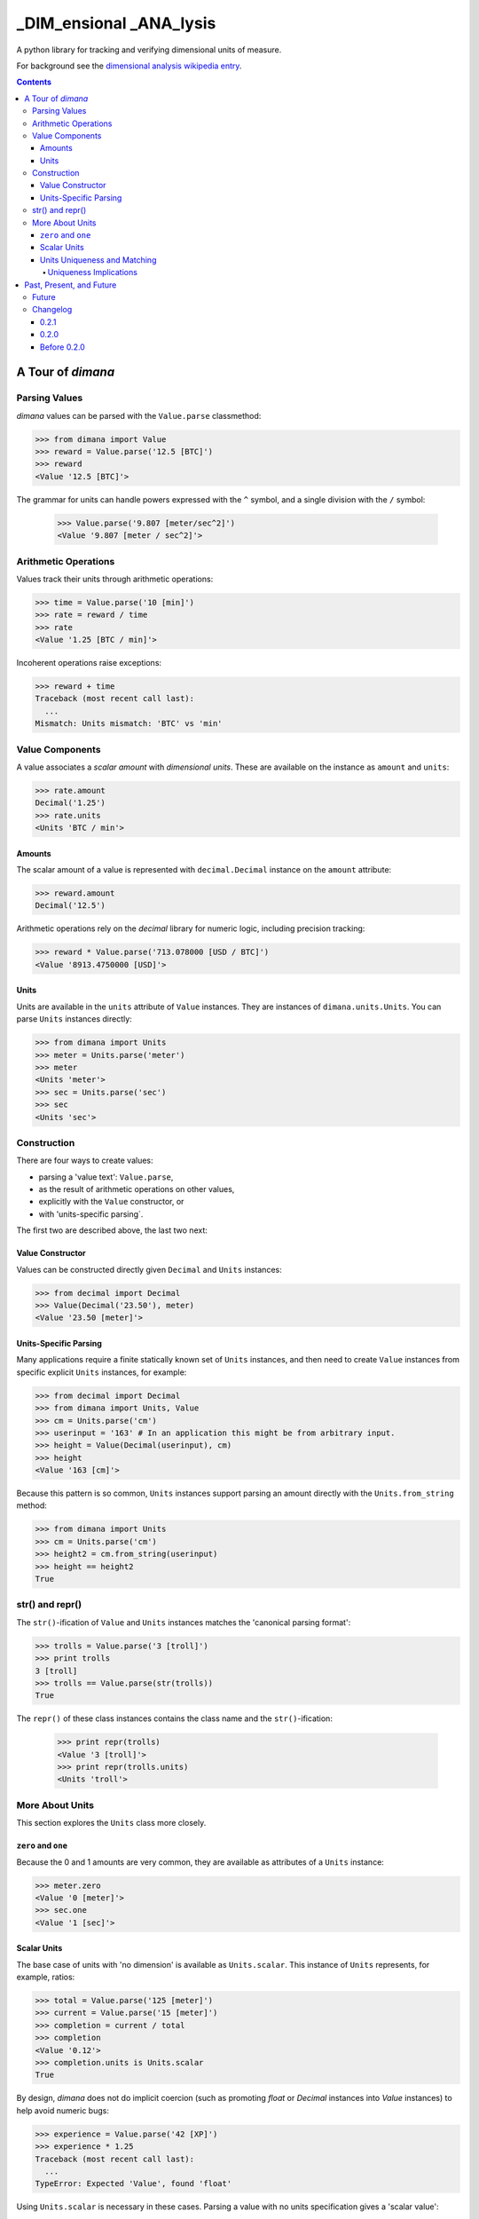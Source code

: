 ========================
_DIM_ensional _ANA_lysis
========================

A python library for tracking and verifying dimensional units of measure.

For background see the `dimensional analysis wikipedia entry`_.

.. _`dimensional analysis wikipedia entry`: https://en.wikipedia.org/wiki/Dimensional_analysis

.. contents::

A Tour of `dimana`
==================

Parsing Values
--------------

`dimana` values can be parsed with the ``Value.parse`` classmethod:

.. code:: python

   >>> from dimana import Value
   >>> reward = Value.parse('12.5 [BTC]')
   >>> reward
   <Value '12.5 [BTC]'>

The grammar for units can handle powers expressed with the ``^`` symbol,
and a single division with the ``/`` symbol:

   >>> Value.parse('9.807 [meter/sec^2]')
   <Value '9.807 [meter / sec^2]'>

Arithmetic Operations
---------------------

Values track their units through arithmetic operations:

.. code:: python

   >>> time = Value.parse('10 [min]')
   >>> rate = reward / time
   >>> rate
   <Value '1.25 [BTC / min]'>

Incoherent operations raise exceptions:

.. code:: python

   >>> reward + time
   Traceback (most recent call last):
     ...
   Mismatch: Units mismatch: 'BTC' vs 'min'

Value Components
----------------

A value associates a `scalar amount` with `dimensional units`. These
are available on the instance as ``amount`` and ``units``:

.. code:: python

   >>> rate.amount
   Decimal('1.25')
   >>> rate.units
   <Units 'BTC / min'>

Amounts
~~~~~~~

The scalar amount of a value is represented with ``decimal.Decimal``
instance on the ``amount`` attribute:

.. code:: python

   >>> reward.amount
   Decimal('12.5')

Arithmetic operations rely on the `decimal` library for numeric logic,
including precision tracking:

.. code:: python

   >>> reward * Value.parse('713.078000 [USD / BTC]')
   <Value '8913.4750000 [USD]'>

Units
~~~~~

Units are available in the ``units`` attribute of ``Value``
instances. They are instances of ``dimana.units.Units``. You can parse
``Units`` instances directly:

.. code:: python

   >>> from dimana import Units
   >>> meter = Units.parse('meter')
   >>> meter
   <Units 'meter'>
   >>> sec = Units.parse('sec')
   >>> sec
   <Units 'sec'>

Construction
------------

There are four ways to create values:

* parsing a 'value text': ``Value.parse``,
* as the result of arithmetic operations on other values,
* explicitly with the ``Value`` constructor, or
* with 'units-specific parsing`.

The first two are described above, the last two next:

Value Constructor
~~~~~~~~~~~~~~~~~

Values can be constructed directly given ``Decimal`` and ``Units`` instances:

.. code:: python

   >>> from decimal import Decimal
   >>> Value(Decimal('23.50'), meter)
   <Value '23.50 [meter]'>

Units-Specific Parsing
~~~~~~~~~~~~~~~~~~~~~~

Many applications require a finite statically known set of ``Units``
instances, and then need to create ``Value`` instances from specific
explicit ``Units`` instances, for example:

.. code:: python

   >>> from decimal import Decimal
   >>> from dimana import Units, Value
   >>> cm = Units.parse('cm')
   >>> userinput = '163' # In an application this might be from arbitrary input.
   >>> height = Value(Decimal(userinput), cm)
   >>> height
   <Value '163 [cm]'>

Because this pattern is so common, ``Units`` instances support parsing
an amount directly with the ``Units.from_string`` method:

.. code:: python

   >>> from dimana import Units
   >>> cm = Units.parse('cm')
   >>> height2 = cm.from_string(userinput)
   >>> height == height2
   True

str() and repr()
----------------

The ``str()``\ -ification of ``Value`` and ``Units`` instances matches the
'canonical parsing format':

.. code:: python

   >>> trolls = Value.parse('3 [troll]')
   >>> print trolls
   3 [troll]
   >>> trolls == Value.parse(str(trolls))
   True

The ``repr()`` of these class instances contains the class name and the
``str()``\ -ification:

   >>> print repr(trolls)
   <Value '3 [troll]'>
   >>> print repr(trolls.units)
   <Units 'troll'>

More About Units
----------------

This section explores the ``Units`` class more closely.

``zero`` and ``one``
~~~~~~~~~~~~~~~~~~~~

Because the 0 and 1 amounts are very common, they are available as
attributes of a ``Units`` instance:

.. code:: python

   >>> meter.zero
   <Value '0 [meter]'>
   >>> sec.one
   <Value '1 [sec]'>

Scalar Units
~~~~~~~~~~~~

The base case of units with 'no dimension' is available as
``Units.scalar``. This instance of ``Units`` represents, for example,
ratios:

.. code:: python

   >>> total = Value.parse('125 [meter]')
   >>> current = Value.parse('15 [meter]')
   >>> completion = current / total
   >>> completion
   <Value '0.12'>
   >>> completion.units is Units.scalar
   True

By design, `dimana` does not do implicit coercion (such as promoting
`float` or `Decimal` instances into `Value` instances) to help avoid
numeric bugs:

.. code:: python

   >>> experience = Value.parse('42 [XP]')
   >>> experience * 1.25
   Traceback (most recent call last):
     ...
   TypeError: Expected 'Value', found 'float'

Using ``Units.scalar`` is necessary in these cases. Parsing
a value with no units specification gives a 'scalar value':

.. code:: python

   >>> experience * Value.parse('1.25')
   <Value '52.50 [XP]'>

Units Uniqueness and Matching
~~~~~~~~~~~~~~~~~~~~~~~~~~~~~

There is a single instance of ``Units`` for each combination of unit:

.. code:: python

   >>> (meter + meter) is meter
   True
   >>> (meter / sec) is Units.parse('meter / sec')
   True

Thus, to test if two ``Units`` instances represent the same units,
just use the ``is`` operator:

.. code:: python

   >>> if meter is (Units.parse('meter / sec') * sec):
   ...     print 'Yes, it is meters.'
   ...
   Yes, it is meters.

The ``Units.match`` method does such a check and raises ``Units.Mismatch``
if the units do not match:

.. code:: python

   >>> meter.match(Units.parse('meter / sec') * sec)
   >>> meter.match(Units.parse('meter / sec^2') * sec)
   Traceback (most recent call last):
     ...
   Mismatch: Units mismatch: 'meter' vs 'meter / sec'

Uniqueness Implications
+++++++++++++++++++++++

This uniqueness depends globally on the unit string names, so if a large
application depended on two completely separate libraries, each of which
rely on `dimana`, and both libraries define ``<Units 's'>`` they will
be using the same instance. This could be a problem if, for example,
one library uses the ``s`` to represent `seconds` while the other uses
it to represent a `satisfaction point` rating system.

Each instance of ``Units`` persists to the end of the process, so
instantiating ``Units`` dynamically could present a resource management
problem, especially if a malicious entity can instantiate arbitrary
unit types.

(The plan is to wait for real life applications that encounter these
problems before adding complexity to this package.)


Past, Present, and Future
=========================

Future
------

There is no definite roadmap other than to adapt to existing users'
needs. However, some potential new features would be:

- Python 3 support with an identical API.
- Support for more numeric operations.
- More streamlined interaction with ``decimal``, such as for rounding a
  ``Value`` to a given precision.
- Add an 'expression evaluator' for quick-and-easy interactive interpreter
  calculations, eg: ``dimana.eval``
- Add a commandline wrapper around ``eval``.

Changelog
---------

0.2.1
~~~~~

- Extended the README.rst to have a more complete overview, a future
  roadmap, and this changelog.
- Made several breaking API changes:

  + Now toplevel ``dimana`` only publicly exposes ``Units`` and ``Value``.
  + Introduced ``Units.from_string`` parser.
  + Introduced ``zero`` and ``one`` properties of ``Units`` instances.
  + Renamed the old ``Value.decimal`` attribute to ``Value.amount``.

0.2.0
~~~~~

- Added code examples in README.rst and hooked doctests of that
  documentation into the unittest suite.
- Pivoted the API to the separation between ``Value`` and ``Units``
  with the two ``parse`` methods.
- Strict requirement of ``Decimal`` instances without implicit coercion.

Before 0.2.0
~~~~~~~~~~~~

The 0.1 line of `dimana` had a very different interface based on a
single `Dimana` class, and a more rudimentary parser, and was generally
a messier proof-of-concept.

There was no representation of the modern ``Units`` instances, rather
only the equivalent of ``Value`` instances.

It used dynamic type generation for what is not each instance of
``Units``.

It had less obvious error messages and less complete unit testing.

It had no documentation and no doctests.
